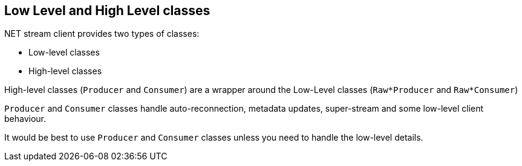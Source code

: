 [[low-high-level-classes]]
== Low Level and High Level classes

.NET stream client provides  two types of classes:

* Low-level classes
* High-level classes

High-level classes (`Producer` and `Consumer`) are a wrapper around the Low-Level classes (`Raw*Producer` and `Raw*Consumer`)

`Producer` and `Consumer` classes handle auto-reconnection, metadata updates, super-stream and some low-level client behaviour.

It would be best to use `Producer` and `Consumer` classes unless you need to handle the low-level details.  



